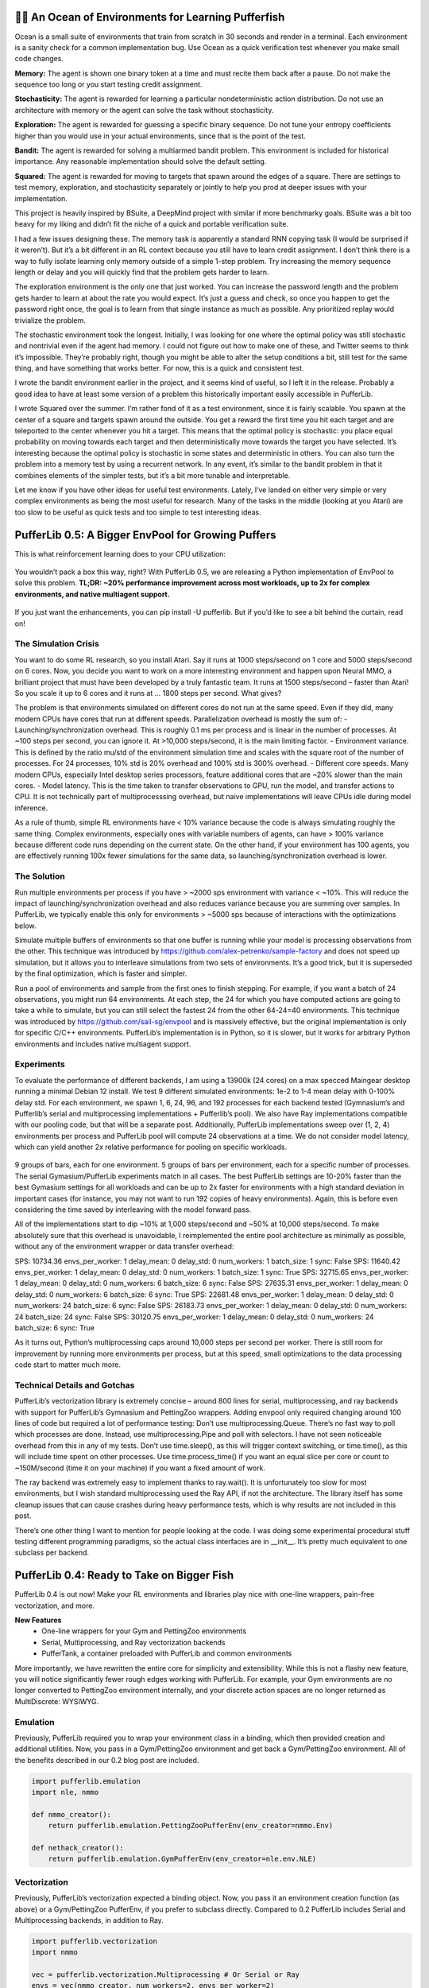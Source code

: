 .. role:: python(code)
    :language: python

.. raw:: html

   <center>
     <video width=100% height="auto" nocontrols autoplay playsinline muted loop>
       <source src="../_static/banner.webm" type="video/webm">
       <source src="../_static/banner.mp4" type="video/mp4">
       Your browser does not support this video.
     </video>
   </center>

🐡🌊 An Ocean of Environments for Learning Pufferfish
#####################################################

Ocean is a small suite of environments that train from scratch in 30 seconds and render in a terminal. Each environment is a sanity check for a common implementation bug. Use Ocean as a quick verification test whenever you make small code changes.

.. image:: ../resource/ocean.png
   :width: 100%
   :align: center

**Memory:** The agent is shown one binary token at a time and must recite them back after a pause. Do not make the sequence too long or you start testing credit assignment.

**Stochasticity:** The agent is rewarded for learning a particular nondeterministic action distribution. Do not use an architecture with memory or the agent can solve the task without stochasticity.

**Exploration:** The agent is rewarded for guessing a specific binary sequence. Do not tune your entropy coefficients higher than you would use in your actual environments, since that is the point of the test.

**Bandit:** The agent is rewarded for solving a multiarmed bandit problem. This environment is included for historical importance. Any reasonable implementation should solve the default setting.

**Squared:** The agent is rewarded for moving to targets that spawn around the edges of a square. There are settings to test memory, exploration, and stochasticity separately or jointly to help you prod at deeper issues with your implementation.

This project is heavily inspired by BSuite, a DeepMind project with similar if more benchmarky goals. BSuite was a bit too heavy for my liking and didn’t fit the niche of a quick and portable verification suite.

I had a few issues designing these. The memory task is apparently a standard RNN copying task (I would be surprised if it weren’t). But it’s a bit different in an RL context because you still have to learn credit assignment. I don’t think there is a way to fully isolate learning only memory outside of a simple 1-step problem. Try increasing the memory sequence length or delay and you will quickly find that the problem gets harder to learn.

The exploration environment is the only one that just worked. You can increase the password length and the problem gets harder to learn at about the rate you would expect. It’s just a guess and check, so once you happen to get the password right once, the goal is to learn from that single instance as much as possible. Any prioritized replay would trivialize the problem.

The stochastic environment took the longest. Initially, I was looking for one where the optimal policy was still stochastic and nontrivial even if the agent had memory. I could not figure out how to make one of these, and Twitter seems to think it’s impossible. They’re probably right, though you might be able to alter the setup conditions a bit, still test for the same thing, and have something that works better. For now, this is a quick and consistent test.

I wrote the bandit environment earlier in the project, and it seems kind of useful, so I left it in the release. Probably a good idea to have at least some version of a problem this historically important easily accessible in PufferLib.

I wrote Squared over the summer. I’m rather fond of it as a test environment, since it is fairly scalable. You spawn at the center of a square and targets spawn around the outside. You get a reward the first time you hit each target and are teleported to the center whenever you hit a target. This means that the optimal policy is stochastic: you place equal probability on moving towards each target and then deterministically move towards the target you have selected. It’s interesting because the optimal policy is stochastic in some states and deterministic in others. You can also turn the problem into a memory test by using a recurrent network. In any event, it’s similar to the bandit problem in that it combines elements of the simpler tests, but it’s a bit more tunable and interpretable.

Let me know if you have other ideas for useful test environments. Lately, I’ve landed on either very simple or very complex environments as being the most useful for research. Many of the tasks in the middle (looking at you Atari) are too slow to be useful as quick tests and too simple to test interesting ideas.

PufferLib 0.5: A Bigger EnvPool for Growing Puffers
###################################################

This is what reinforcement learning does to your CPU utilization:

.. figure:: ../_static/0-5_blog_header.png

You wouldn’t pack a box this way, right? With PufferLib 0.5, we are releasing a Python implementation of EnvPool to solve this problem. **TL;DR: ~20% performance improvement across most workloads, up to 2x for complex environments, and native multiagent support.**

.. figure:: ../_static/0-5_blog_envpool.png

If you just want the enhancements, you can pip install -U pufferlib. But if you’d like to see a bit behind the curtain, read on!

The Simulation Crisis
*********************

You want to do some RL research, so you install Atari. Say it runs at 1000 steps/second on 1 core and 5000 steps/second on 6 cores. Now, you decide you want to work on a more interesting environment and happen upon Neural MMO, a brilliant project that must have been developed by a truly fantastic team. It runs at 1500 steps/second – faster than Atari! So you scale it up to 6 cores and it runs at … 1800 steps per second. What gives?

The problem is that environments simulated on different cores do not run at the same speed. Even if they did, many modern CPUs have cores that run at different speeds. Parallelization overhead is mostly the sum of:
-  Launching/synchronization overhead. This is roughly 0.1 ms per process and is linear in the number of processes. At ~100 steps per second, you can ignore it. At >10,000 steps/second, it is the main limiting factor.
- Environment variance. This is defined by the ratio mu/std of the environment simulation time and scales with the square root of the number of processes. For 24 processes, 10% std is 20% overhead and 100% std is 300% overhead.
- Different core speeds. Many modern CPUs, especially Intel desktop series processors, feature additional cores that are ~20% slower than the main cores.
- Model latency. This is the time taken to transfer observations to GPU, run the model, and transfer actions to CPU. It is not technically part of multiprocesssing overhead, but naive implementations will leave CPUs idle during model inference.

As a rule of thumb, simple RL environments have < 10% variance because the code is always simulating roughly the same thing. Complex environments, especially ones with variable numbers of agents, can have > 100% variance because different code runs depending on the current state. On the other hand, if your environment has 100 agents, you are effectively running 100x fewer simulations for the same data, so launching/synchronization overhead is lower.

The Solution
************

Run multiple environments per process if you have > ~2000 sps environment with variance < ~10%. This will reduce the impact of launching/synchronization overhead and also reduces variance because you are summing over samples. In PufferLib, we typically enable this only for environments > ~5000 sps because of interactions with the optimizations below.

Simulate multiple buffers of environments so that one buffer is running while your model is processing observations from the other. This technique was introduced by https://github.com/alex-petrenko/sample-factory and does not speed up simulation, but it allows you to interleave simulations from two sets of environments. It’s a good trick, but it is superseded by the final optimization, which is faster and simpler.

Run a pool of environments and sample from the first ones to finish stepping. For example, if you want a batch of 24 observations, you might run 64 environments. At each step, the 24 for which you have computed actions are going to take a while to simulate, but you can still select the fastest 24 from the other 64-24=40 environments. This technique was introduced by https://github.com/sail-sg/envpool and is massively effective, but the original implementation is only for specific C/C++ environments. PufferLib’s implementation is in Python, so it is slower, but it works for arbitrary Python environments and includes native multiagent support.

Experiments
***********

To evaluate the performance of different backends, I am using a 13900k (24 cores) on a max specced Maingear desktop running a minimal Debian 12 install. We test 9 different simulated environments: 1e-2 to 1-4 mean delay with 0-100% delay std. For each environment, we spawn 1, 6, 24, 96, and 192 processes for each backend tested (Gymnasium’s and Pufferlib’s serial and multiprocessing implementations + Pufferlib’s pool). We also have Ray implementations compatible with our pooling code, but that will be a separate post. Additionally, PufferLib implementations sweep over (1, 2, 4) environments per process and PufferLib pool will compute 24 observations at a time. We do not consider model latency, which can yield another 2x relative performance for pooling on specific workloads.

.. figure:: ../_static/0-5_blog_envpool.png

9 groups of bars, each for one environment. 5 groups of bars per environment, each for a specific number of processes. The serial Gymasium/PufferLib experiments match in all cases. The best PufferLib settings are 10-20% faster than the best Gymasium settings for all workloads and can be up to 2x faster for environments with a high standard deviation in important cases (for instance, you may not want to run 192 copies of heavy environments). Again, this is before even considering the time saved by interleaving with the model forward pass.

All of the implementations start to dip ~10% at 1,000 steps/second and ~50% at 10,000 steps/second. To make absolutely sure that this overhead is unavoidable, I reimplemented the entire pool architecture as minimally as possible, without any of the environment wrapper or data transfer overhead:

SPS: 10734.36 envs_per_worker: 1 delay_mean: 0 delay_std: 0 num_workers: 1 batch_size: 1 sync: False
SPS: 11640.42 envs_per_worker: 1 delay_mean: 0 delay_std: 0 num_workers: 1 batch_size: 1 sync: True
SPS: 32715.65 envs_per_worker: 1 delay_mean: 0 delay_std: 0 num_workers: 6 batch_size: 6 sync: False
SPS: 27635.31 envs_per_worker: 1 delay_mean: 0 delay_std: 0 num_workers: 6 batch_size: 6 sync: True
SPS: 22681.48 envs_per_worker: 1 delay_mean: 0 delay_std: 0 num_workers: 24 batch_size: 6 sync: False
SPS: 26183.73 envs_per_worker: 1 delay_mean: 0 delay_std: 0 num_workers: 24 batch_size: 24 sync: False
SPS: 30120.75 envs_per_worker: 1 delay_mean: 0 delay_std: 0 num_workers: 24 batch_size: 6 sync: True

As it turns out, Python’s multiprocessing caps around 10,000 steps per second per worker. There is still room for improvement by running more environments per process, but at this speed, small optimizations to the data processing code start to matter much more.

Technical Details and Gotchas
*****************************

PufferLib’s vectorization library is extremely concise – around 800 lines for serial, multiprocessing, and ray backends with support for PufferLib’s Gymnasium and PettingZoo wrappers. Adding envpool only required changing around 100 lines of code but required a lot of performance testing:
Don’t use multiprocessing.Queue. There’s no fast way to poll which processes are done. Instead, use multiprocessing.Pipe and poll with selectors. I have not seen noticeable overhead from this in any of my tests.
Don’t use time.sleep(), as this will trigger context switching, or time.time(), as this will include time spent on other processes. Use time.process_time() if you want an equal slice per core or count to ~150M/second (time it on your machine) if you want a fixed amount of work.

The ray backend was extremely easy to implement thanks to ray.wait(). It is unfortunately too slow for most environments, but I wish standard multiprocessing used the Ray API, if not the architecture. The library itself has some cleanup issues that can cause crashes during heavy performance tests, which is why results are not included in this post.

There’s one other thing I want to mention for people looking at the code. I was doing some experimental procedural stuff testing different programming paradigms, so the actual class interfaces are in __init__. It’s pretty much equivalent to one subclass per backend. 

PufferLib 0.4: Ready to Take on Bigger Fish
###########################################

PufferLib 0.4 is out now! Make your RL environments and libraries play nice with one-line wrappers, pain-free vectorization, and more.

.. card::
  :link: https://colab.research.google.com/drive/1l1qLjerLwYoLjuKNr9iVc3TZ8gW2QVnz?usp=sharing
  :width: 75%
  :margin: 4 2 auto auto
  :text-align: center

  **Click to Demo PufferLib in Colab**

**New Features**
  - One-line wrappers for your Gym and PettingZoo environments
  - Serial, Multiprocessing, and Ray vectorization backends
  - PufferTank, a container preloaded with PufferLib and common environments

More importantly, we have rewritten the entire core for simplicity and extensibility. While this is not a flashy new feature, you will notice significantly fewer rough edges working with PufferLib. For example, your Gym environments are no longer converted to PettingZoo environment internally, and your discrete action spaces are no longer returned as MultiDiscrete: WYSIWYG.

Emulation
*********

Previously, PufferLib required you to wrap your environment class in a binding, which then provided creation and additional utilities. Now, you pass in a Gym/PettingZoo environment and get back a Gym/PettingZoo environment. All of the benefits described in our 0.2 blog post are included.

.. code-block:: python

  import pufferlib.emulation
  import nle, nmmo

  def nmmo_creator():
      return pufferlib.emulation.PettingZooPufferEnv(env_creator=nmmo.Env)

  def nethack_creator():
      return pufferlib.emulation.GymPufferEnv(env_creator=nle.env.NLE)

Vectorization
*************

Previously, PufferLib’s vectorization expected a binding object. Now, you pass it an environment creation function (as above) or a Gym/PettingZoo PufferEnv, if you prefer to subclass directly. Compared to 0.2 PufferLib includes Serial and Multiprocessing backends, in addition to Ray.

.. code-block:: python

  import pufferlib.vectorization
  import nmmo

  vec = pufferlib.vectorization.Multiprocessing # Or Serial or Ray
  envs = vec(nmmo_creator, num_workers=2, envs_per_worker=2)

  # Synchronous API
  obs = envs.reset()

  # Async API
  envs.async_reset()
  obs, _, _, _ = envs.recv()

PufferTank
**********

Many common RL environments are notoriously hard to set up and use. PufferTank provides containers with several such popular environments tested to work with PufferLib. These are preloaded onto base images so you can build the container over a coffee break.

Policies
********

Previously, PufferLib required you to subclass a PyTorch base class for your models. Now, you can use vanilla PyTorch policies. We still provide a base class as an option, which allows you to use another of our wrappers to handle recurrence for you. Pass your model to our wrappers and we will convert to framework-specific APIs for you.

.. code-block:: python

  cleanrl_policy = pufferlib.frameworks.cleanrl.Policy(policy)

Error Handling
**************

Previously, PufferLib applied expensive runtime checks to all environments by default. These could be disabled by running with -O. This was inconvenient and easily forgotten. Now, these checks only run once at startup with negligible overhead. Thus far, we have observed no bugs with the new version that would have been caught by the previous checks.

Miscellaneous
*************

We have added sane default installations, setup, and policies for several more environments. Check our home page for an updated list.

The new environment and policy changes means that PufferLib no longer breaks serialization. This is useful for saving environment and model states.

We have written an optimized flatten and unflatten function for handling observation and actions. This was previously a bottleneck for environments with complex spaces. Expect a separate post on this, since it was an interesting case study for Python extension options.

We have an experimental custom CleanRL derivative to correctly handle environments with variable numbers of agents, without training on padding. Doing this simply has been a longstanding challenge in RL. More on this once it is more stable.

Join us on Discord and tell us your pain points. We might just fix them.

PufferLib 0.2: Ready to Take on the Big Fish
#############################################

PufferLib's goal is to make reinforcement learning on complex game environments as simple as it is on Atari. We released version 0.1 as a preliminary API with limited testing. Now, we're excited to announce version 0.2, which includes dozens of bug fixes, better testing, a streamlined API, and a working demo on CleanRL.


Problem Statement 
*****************

To understand the need for PufferLib, let's consider the difference between Atari and one of the most complex game environments out there: Neural MMO. Atari is deterministic, fully observable, and single-agent, with relatively short time horizons and simple observation and action spaces. In contrast, Neural MMO is nondeterministic, only partially observable, and features large and variable agent populations, with longer time horizons and hierarchical observation and action spaces.

Most RL frameworks are designed with Atari in mind, resulting in limited support for multiple agents, complex observation and action spaces, and a bias towards small models with fewer than 10 million parameters. This makes it challenging for researchers to tackle more complex environments and leads many to focus exclusively on Atari and other simple environments.

CleanRL Demos
*************

For our initial demo, we ran Neural MMO on CleanRL's single-file Proximal Policy Optimization (PPO) implementation designed for Atari by replacing only the vectorized environment creation code, without considering any of Neural MMO's complexities. For ease of experimentation, we have since wrapped CleanRL in a function and added additional logging. The latest version also includes double-buffering, an asynchronous environment simulation approach from the SampleFactory paper. To ensure the accuracy of our results, we maintain a public WandB profile with current baselines, including Atari results as a correctness check.

PufferLib Emulation
*******************

The key idea behind PufferLib is emulation, or wrapping a complex environment to appear simple, thereby “emulating” an Atari-like game from the perspective of the reinforcement learning framework. This approach handles environment complexity in a wrapper layer instead of natively by the reinforcement learning framework, allowing us to use simple reinforcement learning code with an internally complex environment.

We will use Neural MMO as a running example here. Neural MMO has hierarchical observation and action spaces, while most reinforcement learning frameworks expect fixed size vectors or tensors. PufferLib flattens observations and action spaces to conform to this expectation, without losing any structural information: both observations and actions are unflattened right before they are required. Reinforcement learning frameworks also expect vectorized environments to have a constant number of agents. PufferLib pads Neural MMO’s variable population to a fixed number of agents and also ensures they appear in the same sorted order. Finally, PufferLib also handles some subtleties in multiagent environment termination signals that are a common source of bugs. PufferLib works with single-agent environments, too!

Creating a PufferLib binding for a new environment is straightforward - simply provide the environment class and name in the pufferlib.emulation.Binding() function. Here's an example binding for Neural MMO:

.. code-block:: python
 
   pufferlib.emulation.Binding(
       env_cls=nmmo.Env,
       env_name='Neural MMO',
   )

The Binding class also accepts optional arguments to disable certain emulation features if they're not needed. Additional features include hooks for observation featurization and reward shaping, as well as the ability to suppress output and errors from the environment to avoid excessive logging.

PufferLib Vectorization
***********************

Most reinforcement learning libraries, including CleanRL, require vectorized environments that stack observation tensors across environments and split stacked actions across all environments. While a few options technically support multiagent environments, they are prone to difficult and finicky errors that are costly to debug. PufferLib takes a different approach by providing a wrapper with native support for multiagent environments. You can specify the number of CPU cores and the number of environments per core.

To use PufferLib's vectorization, create a VecEnvs object by passing in a binding and the number of workers and environments per worker:

.. code-block:: python

   pufferlib.vectorization.RayVecEnv(
      binding,
      num_workers=num_cores, 
      envs_per_worker=envs_per_worker
   )


All other popular vectorization implementations are based on native multiprocessing. This works well for bug-free environments that adhere perfectly to the Gym API but quickly becomes cumbersome outside of this ideal setting. Multiprocessing does not scale natively beyond a single machine, eats stack traces from the environments, and does not allow direct access to remote environments outside of the multiprocessed functions. PufferLib's vectorization is backed by Ray, which scales natively to multiple machines, provides correct stack traces, and allows arbitrary access to individual remote environments. At the same time, it is shorter and simpler than any multiprocessed implementation. This vectorization approach makes it easy to reset environments with new maps, convey task specifications, or receive logging information that is not suitable for the infos field. We will cover this in a subsequent post with more detail.

The one major downside to using Ray as a backend is that it is not particularly fast. Ray itself caps at a few hundred to a few thousand remote calls per second. Currently, this is the price that has to be paid for simplicity and generality. Using larger batch sizes that require many simulated environments per core and employing async techniques like double-buffering can help mitigate this issue. Ultimately, as RL continues to scale up, the problem will solve itself as models become the bottleneck.

Next Steps
**********

This release represents only a small part of what RL could be with better tooling. Here are some of our plans for future development:

**Emulation features:** We plan to add native support for team-based environments and better passthrough support for accessing any environment-specific features outside of Gym/PettingZoo. There is also room for performance optimization in this area.

**Algorithmic features:**  We aim to provide PufferLib-compatible modules for commonly used methods in complex environments research, such as historical self-play, multiplayer skill-rating, and curriculum learning.

**More integrations:**  In our initial release, we included both RLlib and CleanRL support. While we still provide an RLlib binding, we have focused on CleanRL as a faster testing mechanism in the early stages of development. However, PufferLib is designed to be easy to integrate with new learning libraries, and we plan to provide baselines for these as well.

**Versioning Compatibility:** The rapid progress of Gym/Gymnasium has created compatibility conflicts between specific environments, gym versions, and learning library dependencies. We are still on an old version of Gym from before all of this happened and are slowly increasing test coverage and compatibility with new versions.

Blog post by Joseph Suarez. Thank you to Ryan Sullivan for feedback and suggestions. Join our Discord if you are interested in contributing to PufferLib!
